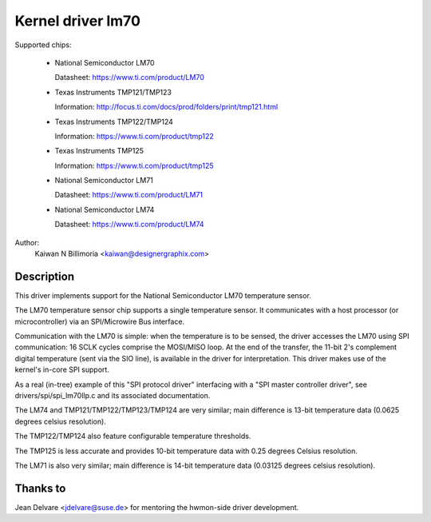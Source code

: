 Kernel driver lm70
==================

Supported chips:

  * National Semiconductor LM70

    Datasheet: https://www.ti.com/product/LM70

  * Texas Instruments TMP121/TMP123

    Information: http://focus.ti.com/docs/prod/folders/print/tmp121.html

  * Texas Instruments TMP122/TMP124

    Information: https://www.ti.com/product/tmp122

  * Texas Instruments TMP125

    Information: https://www.ti.com/product/tmp125

  * National Semiconductor LM71

    Datasheet: https://www.ti.com/product/LM71

  * National Semiconductor LM74

    Datasheet: https://www.ti.com/product/LM74


Author:
	Kaiwan N Billimoria <kaiwan@designergraphix.com>

Description
-----------

This driver implements support for the National Semiconductor LM70
temperature sensor.

The LM70 temperature sensor chip supports a single temperature sensor.
It communicates with a host processor (or microcontroller) via an
SPI/Microwire Bus interface.

Communication with the LM70 is simple: when the temperature is to be sensed,
the driver accesses the LM70 using SPI communication: 16 SCLK cycles
comprise the MOSI/MISO loop. At the end of the transfer, the 11-bit 2's
complement digital temperature (sent via the SIO line), is available in the
driver for interpretation. This driver makes use of the kernel's in-core
SPI support.

As a real (in-tree) example of this "SPI protocol driver" interfacing
with a "SPI master controller driver", see drivers/spi/spi_lm70llp.c
and its associated documentation.

The LM74 and TMP121/TMP122/TMP123/TMP124 are very similar; main difference is
13-bit temperature data (0.0625 degrees celsius resolution).

The TMP122/TMP124 also feature configurable temperature thresholds.

The TMP125 is less accurate and provides 10-bit temperature data
with 0.25 degrees Celsius resolution.

The LM71 is also very similar; main difference is 14-bit temperature
data (0.03125 degrees celsius resolution).

Thanks to
---------
Jean Delvare <jdelvare@suse.de> for mentoring the hwmon-side driver
development.
